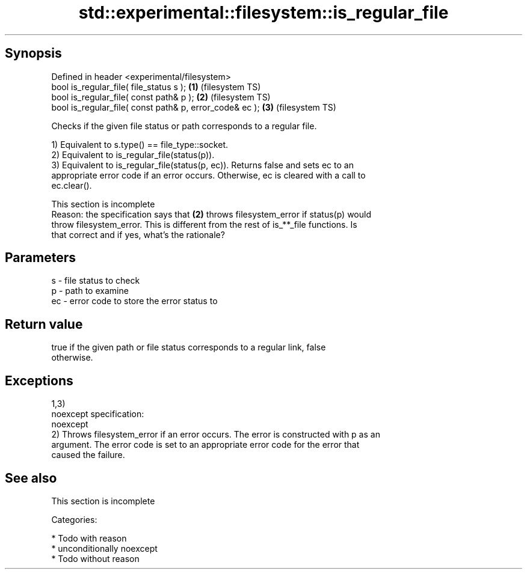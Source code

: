 .TH std::experimental::filesystem::is_regular_file 3 "Sep  4 2015" "2.0 | http://cppreference.com" "C++ Standard Libary"
.SH Synopsis
   Defined in header <experimental/filesystem>
   bool is_regular_file( file_status s );                 \fB(1)\fP (filesystem TS)
   bool is_regular_file( const path& p );                 \fB(2)\fP (filesystem TS)
   bool is_regular_file( const path& p, error_code& ec ); \fB(3)\fP (filesystem TS)

   Checks if the given file status or path corresponds to a regular file.

   1) Equivalent to s.type() == file_type::socket.
   2) Equivalent to is_regular_file(status(p)).
   3) Equivalent to is_regular_file(status(p, ec)). Returns false and sets ec to an
   appropriate error code if an error occurs. Otherwise, ec is cleared with a call to
   ec.clear().

    This section is incomplete
    Reason: the specification says that \fB(2)\fP throws filesystem_error if status(p) would
    throw filesystem_error. This is different from the rest of is_**_file functions. Is
    that correct and if yes, what's the rationale?

.SH Parameters

   s  - file status to check
   p  - path to examine
   ec - error code to store the error status to

.SH Return value

   true if the given path or file status corresponds to a regular link, false
   otherwise.

.SH Exceptions

   1,3)
   noexcept specification:
   noexcept
   2) Throws filesystem_error if an error occurs. The error is constructed with p as an
   argument. The error code is set to an appropriate error code for the error that
   caused the failure.

.SH See also

    This section is incomplete

   Categories:

     * Todo with reason
     * unconditionally noexcept
     * Todo without reason
